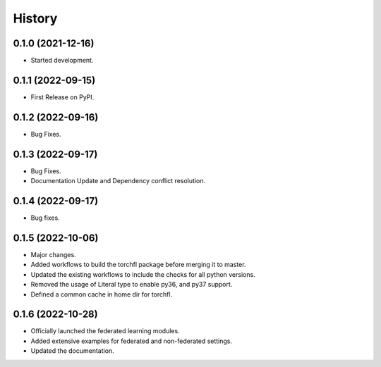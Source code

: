 =======
History
=======

0.1.0 (2021-12-16)
------------------

* Started development.

0.1.1 (2022-09-15)
------------------

* First Release on PyPI.

0.1.2 (2022-09-16)
------------------

* Bug Fixes.

0.1.3 (2022-09-17)
------------------

* Bug Fixes.
* Documentation Update and Dependency conflict resolution.

0.1.4 (2022-09-17)
------------------

* Bug fixes.

0.1.5 (2022-10-06)
------------------

* Major changes.
* Added workflows to build the torchfl package before merging it to master.
* Updated the existing workflows to include the checks for all python versions.
* Removed the usage of Literal type to enable py36, and py37 support.
* Defined a common cache in home dir for torchfl.

0.1.6 (2022-10-28)
------------------

* Officially launched the federated learning modules.
* Added extensive examples for federated and non-federated settings.
* Updated the documentation.
